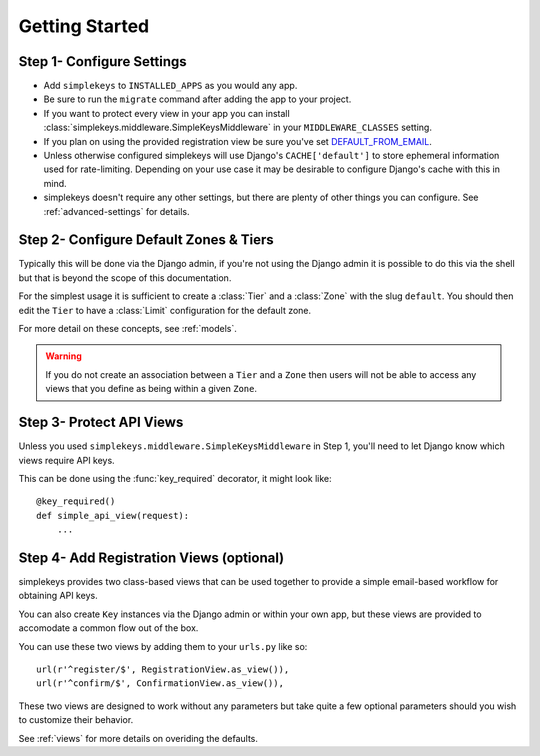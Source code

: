 Getting Started
===============

Step 1- Configure Settings
--------------------------

* Add ``simplekeys`` to ``INSTALLED_APPS`` as you would any app.
* Be sure to run the ``migrate`` command after adding the app to your project.
* If you want to protect every view in your app you can install :class:`simplekeys.middleware.SimpleKeysMiddleware` in your ``MIDDLEWARE_CLASSES`` setting.
* If you plan on using the provided registration view be sure you've set `DEFAULT_FROM_EMAIL <https://docs.djangoproject.com/en/1.11/ref/settings/#default-from-email>`_.
* Unless otherwise configured simplekeys will use Django's ``CACHE['default']`` to store ephemeral information used for rate-limiting.  Depending on your use case it may
  be desirable to configure Django's cache with this in mind.
* simplekeys doesn't require any other settings, but there are plenty of other things you can configure.  See :ref:`advanced-settings` for details.

Step 2- Configure Default Zones & Tiers
---------------------------------------

Typically this will be done via the Django admin, if you're not using the Django admin it is possible to do this via the shell but that is beyond the scope of this documentation.

For the simplest usage it is sufficient to create a :class:`Tier` and a :class:`Zone` with the slug ``default``.  You should then edit the ``Tier`` to have a :class:`Limit` configuration for the default zone.

For more detail on these concepts, see :ref:`models`.

.. warning::

    If you do not create an association between a ``Tier`` and a ``Zone`` then users will not be able to access any views that you define as being within a given ``Zone``.


Step 3- Protect API Views
-------------------------

Unless you used ``simplekeys.middleware.SimpleKeysMiddleware`` in Step 1, you'll need to let Django know which views require API keys.

This can be done using the :func:`key_required` decorator, it might look like::

    @key_required()
    def simple_api_view(request):
        ...


.. function:: simplekeys.decorators.key_required(zone=None)

    Decorator that specifies that a view should require an API key and will be
    throttled according to the rules of a specified zone.

    If ``zone`` parameter is omitted ``SIMPLEKEYS_DEFAULT_ZONE`` will be used
    (``default`` unless overriden)


Step 4- Add Registration Views (optional)
-----------------------------------------

simplekeys provides two class-based views that can be used together to provide
a simple email-based workflow for obtaining API keys.

You can also create ``Key`` instances via the Django admin or within your own
app, but these views are provided to accomodate a common flow out of the box.

You can use these two views by adding them to your ``urls.py`` like so::

    url(r'^register/$', RegistrationView.as_view()),
    url(r'^confirm/$', ConfirmationView.as_view()),

These two views are designed to work without any parameters but take quite a 
few optional parameters should you wish to customize their behavior.

See :ref:`views` for more details on overiding the defaults.

